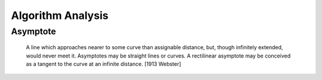 ==================
Algorithm Analysis
==================

Asymptote 
=========
  
     A line which approaches nearer to some curve than assignable
     distance, but, though infinitely extended, would never meet
     it. Asymptotes may be straight lines or curves. A rectilinear
     asymptote may be conceived as a tangent to the curve at an
     infinite distance.
     [1913 Webster]
